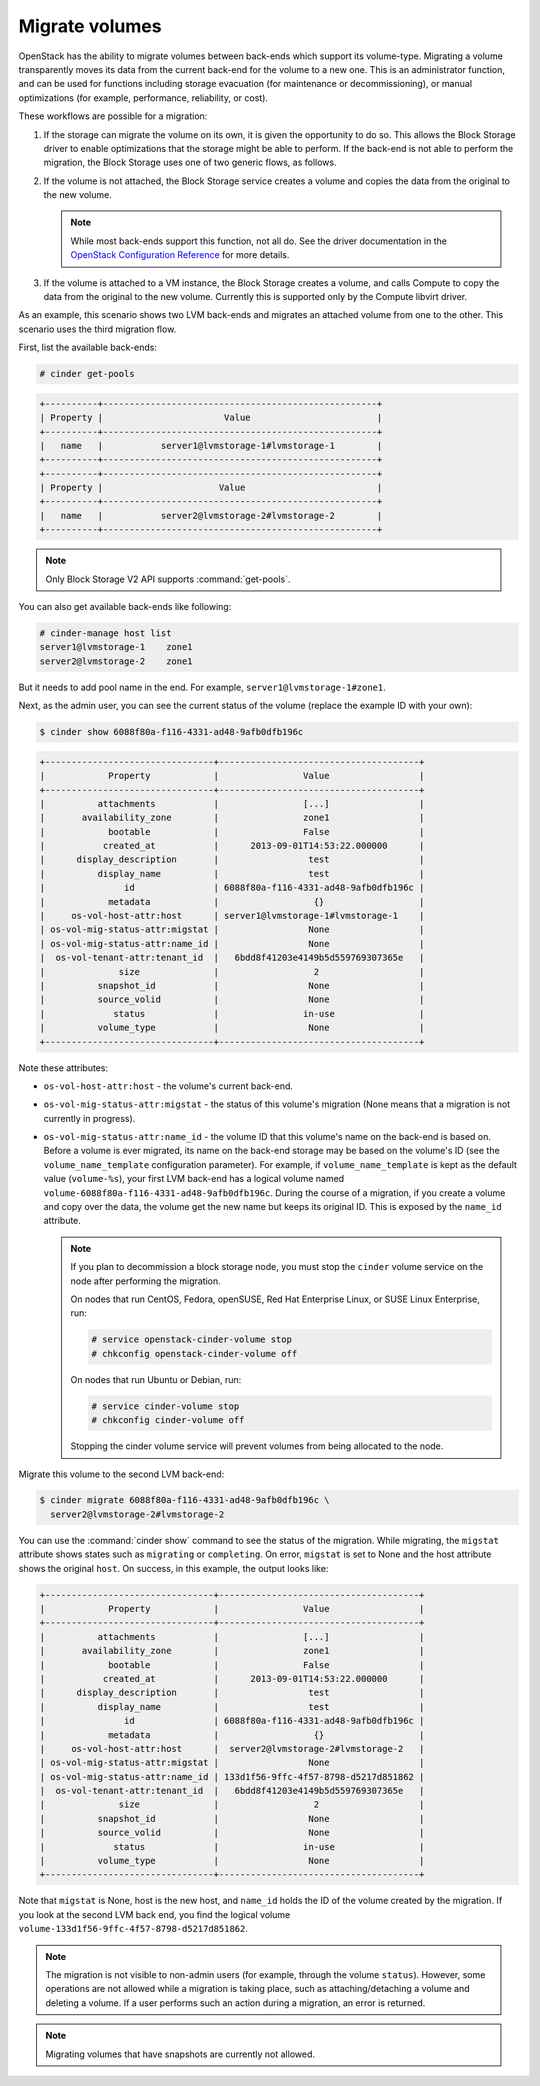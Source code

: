 .. _volume_migration.rst:

===============
Migrate volumes
===============

OpenStack has the ability to migrate volumes between back-ends which support
its volume-type. Migrating a volume transparently moves its data from the
current back-end for the volume to a new one. This is an administrator
function, and can be used for functions including storage evacuation (for
maintenance or decommissioning), or manual optimizations (for example,
performance, reliability, or cost).

These workflows are possible for a migration:

#. If the storage can migrate the volume on its own, it is given the
   opportunity to do so. This allows the Block Storage driver to enable
   optimizations that the storage might be able to perform. If the back-end
   is not able to perform the migration, the Block Storage uses one of two
   generic flows, as follows.

#. If the volume is not attached, the Block Storage service creates a volume
   and copies the data from the original to the new volume.

   .. note::

      While most back-ends support this function, not all do. See the driver
      documentation in the `OpenStack Configuration Reference
      <http://docs.openstack.org/liberty/config-reference/content/>`__ for more
      details.

#. If the volume is attached to a VM instance, the Block Storage creates a
   volume, and calls Compute to copy the data from the original to the new
   volume. Currently this is supported only by the Compute libvirt driver.

As an example, this scenario shows two LVM back-ends and migrates an attached
volume from one to the other. This scenario uses the third migration flow.

First, list the available back-ends:

.. code-block:: console

   # cinder get-pools

.. code-block:: console

   +----------+----------------------------------------------------+
   | Property |                       Value                        |
   +----------+----------------------------------------------------+
   |   name   |           server1@lvmstorage-1#lvmstorage-1        |
   +----------+----------------------------------------------------+
   +----------+----------------------------------------------------+
   | Property |                      Value                         |
   +----------+----------------------------------------------------+
   |   name   |           server2@lvmstorage-2#lvmstorage-2        |
   +----------+----------------------------------------------------+

.. note::

   Only Block Storage V2 API supports :command:`get-pools`.

You can also get available back-ends like following:

.. code-block:: console

   # cinder-manage host list
   server1@lvmstorage-1    zone1
   server2@lvmstorage-2    zone1

But it needs to add pool name in the end. For example,
``server1@lvmstorage-1#zone1``.

Next, as the admin user, you can see the current status of the volume
(replace the example ID with your own):

.. code-block:: console

   $ cinder show 6088f80a-f116-4331-ad48-9afb0dfb196c

.. code-block:: console

   +--------------------------------+--------------------------------------+
   |            Property            |                Value                 |
   +--------------------------------+--------------------------------------+
   |          attachments           |                [...]                 |
   |       availability_zone        |                zone1                 |
   |            bootable            |                False                 |
   |           created_at           |      2013-09-01T14:53:22.000000      |
   |      display_description       |                 test                 |
   |          display_name          |                 test                 |
   |               id               | 6088f80a-f116-4331-ad48-9afb0dfb196c |
   |            metadata            |                  {}                  |
   |     os-vol-host-attr:host      | server1@lvmstorage-1#lvmstorage-1    |
   | os-vol-mig-status-attr:migstat |                 None                 |
   | os-vol-mig-status-attr:name_id |                 None                 |
   |  os-vol-tenant-attr:tenant_id  |   6bdd8f41203e4149b5d559769307365e   |
   |              size              |                  2                   |
   |          snapshot_id           |                 None                 |
   |          source_volid          |                 None                 |
   |             status             |                in-use                |
   |          volume_type           |                 None                 |
   +--------------------------------+--------------------------------------+

Note these attributes:

* ``os-vol-host-attr:host`` - the volume's current back-end.
* ``os-vol-mig-status-attr:migstat`` - the status of this volume's migration
  (None means that a migration is not currently in progress).
* ``os-vol-mig-status-attr:name_id`` - the volume ID that this volume's name
  on the back-end is based on. Before a volume is ever migrated, its name on
  the back-end storage may be based on the volume's ID (see the
  ``volume_name_template`` configuration parameter). For example, if
  ``volume_name_template`` is kept as the default value (``volume-%s``), your
  first LVM back-end has a logical volume named
  ``volume-6088f80a-f116-4331-ad48-9afb0dfb196c``. During the course of a
  migration, if you create a volume and copy over the data, the volume get
  the new name but keeps its original ID. This is exposed by the ``name_id``
  attribute.

  .. note::

     If you plan to decommission a block storage node, you must stop the
     ``cinder`` volume service on the node after performing the migration.

     On nodes that run CentOS, Fedora, openSUSE, Red Hat Enterprise Linux,
     or SUSE Linux Enterprise, run:

     .. code-block:: console

        # service openstack-cinder-volume stop
        # chkconfig openstack-cinder-volume off

     On nodes that run Ubuntu or Debian, run:

     .. code-block:: console

        # service cinder-volume stop
        # chkconfig cinder-volume off

     Stopping the cinder volume service will prevent volumes from being
     allocated to the node.

Migrate this volume to the second LVM back-end:

.. code-block:: console

   $ cinder migrate 6088f80a-f116-4331-ad48-9afb0dfb196c \
     server2@lvmstorage-2#lvmstorage-2

You can use the :command:`cinder show` command to see the status of the
migration. While migrating, the ``migstat`` attribute shows states such as
``migrating`` or ``completing``. On error, ``migstat`` is set to None and the
host attribute shows the original ``host``. On success, in this example, the
output looks like:

.. code-block:: console

   +--------------------------------+--------------------------------------+
   |            Property            |                Value                 |
   +--------------------------------+--------------------------------------+
   |          attachments           |                [...]                 |
   |       availability_zone        |                zone1                 |
   |            bootable            |                False                 |
   |           created_at           |      2013-09-01T14:53:22.000000      |
   |      display_description       |                 test                 |
   |          display_name          |                 test                 |
   |               id               | 6088f80a-f116-4331-ad48-9afb0dfb196c |
   |            metadata            |                  {}                  |
   |     os-vol-host-attr:host      |  server2@lvmstorage-2#lvmstorage-2   |
   | os-vol-mig-status-attr:migstat |                 None                 |
   | os-vol-mig-status-attr:name_id | 133d1f56-9ffc-4f57-8798-d5217d851862 |
   |  os-vol-tenant-attr:tenant_id  |   6bdd8f41203e4149b5d559769307365e   |
   |              size              |                  2                   |
   |          snapshot_id           |                 None                 |
   |          source_volid          |                 None                 |
   |             status             |                in-use                |
   |          volume_type           |                 None                 |
   +--------------------------------+--------------------------------------+

Note that ``migstat`` is None, host is the new host, and ``name_id`` holds the
ID of the volume created by the migration. If you look at the second LVM back
end, you find the logical volume
``volume-133d1f56-9ffc-4f57-8798-d5217d851862``.

.. note::

   The migration is not visible to non-admin users (for example, through the
   volume ``status``). However, some operations are not allowed while a
   migration is taking place, such as attaching/detaching a volume and
   deleting a volume. If a user performs such an action during a migration,
   an error is returned.

.. note::

   Migrating volumes that have snapshots are currently not allowed.

